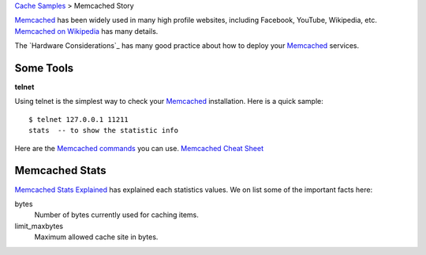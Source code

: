 `Cache Samples <README.rst>`_ > Memcached Story

Memcached_ has been widely used in many high profile websites,
including Facebook, YouTube, Wikipedia, etc.
`Memcached on Wikipedia`_ has many details.

The `Hardware Considerations`_ has many good practice about
how to deploy your Memcached_ services.

Some Tools
----------

**telnet**

Using telnet is the simplest way to 
check your Memcached_ installation.
Here is a quick sample::

  $ telnet 127.0.0.1 11211
  stats  -- to show the statistic info

Here are the `Memcached commands`_ you can use.
`Memcached Cheat Sheet`_ 

Memcached Stats
---------------

`Memcached Stats Explained 
<http://nosql.mypopescu.com/post/13772221437/memcached-stats-explained>`_ has explained each statistics values.
We on list some of the important facts here:

bytes
  Number of bytes currently used for caching items.

limit_maxbytes
  Maximum allowed cache site in bytes.

.. _Memcached: http://memcached.org
.. _Memcached on Wikipedia: http://en.wikipedia.org/wiki/Memcachedk
.. _Hardware Consideration: http://code.google.com/p/memcached/wiki/NewHardware
.. _Memcached commands: https://code.google.com/p/memcached/wiki/NewCommands
.. _Memcached Cheat Sheet: http://www.lzone.de/cheat-sheet/memcached
